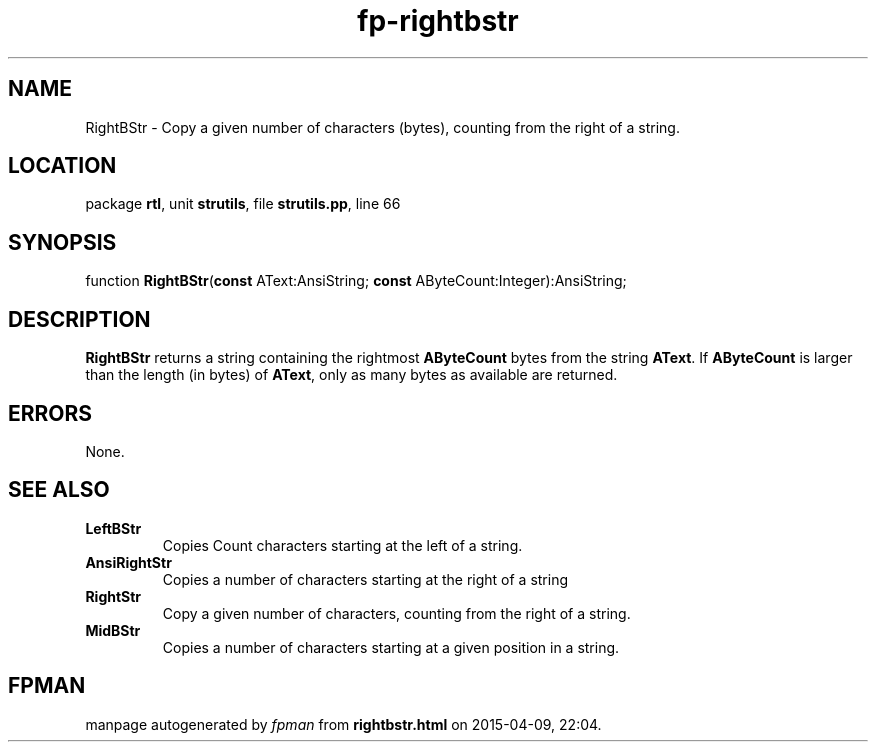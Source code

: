 .\" file autogenerated by fpman
.TH "fp-rightbstr" 3 "2014-03-14" "fpman" "Free Pascal Programmer's Manual"
.SH NAME
RightBStr - Copy a given number of characters (bytes), counting from the right of a string.
.SH LOCATION
package \fBrtl\fR, unit \fBstrutils\fR, file \fBstrutils.pp\fR, line 66
.SH SYNOPSIS
function \fBRightBStr\fR(\fBconst\fR AText:AnsiString; \fBconst\fR AByteCount:Integer):AnsiString;
.SH DESCRIPTION
\fBRightBStr\fR returns a string containing the rightmost \fBAByteCount\fR bytes from the string \fBAText\fR. If \fBAByteCount\fR is larger than the length (in bytes) of \fBAText\fR, only as many bytes as available are returned.


.SH ERRORS
None.


.SH SEE ALSO
.TP
.B LeftBStr
Copies Count characters starting at the left of a string.
.TP
.B AnsiRightStr
Copies a number of characters starting at the right of a string
.TP
.B RightStr
Copy a given number of characters, counting from the right of a string.
.TP
.B MidBStr
Copies a number of characters starting at a given position in a string.

.SH FPMAN
manpage autogenerated by \fIfpman\fR from \fBrightbstr.html\fR on 2015-04-09, 22:04.

